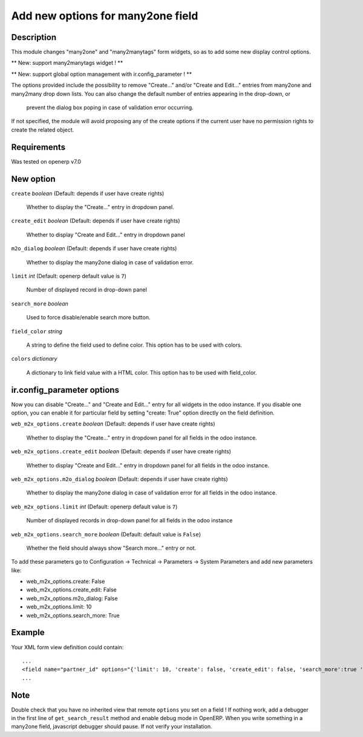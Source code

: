 ==================================
Add new options for many2one field
==================================


Description
-----------

This module changes "many2one" and "many2manytags" form widgets, so as to
add some new display control options.

** New: support many2manytags widget ! **

** New: support global option management with ir.config_parameter ! **

The options provided include the possibility to remove "Create..." and/or
"Create and Edit..." entries from many2one and many2many drop down lists. You
can also change the default number of entries appearing in the drop-down, or
 prevent the dialog box poping in case of validation error occurring.

If not specified, the module will avoid proposing any of the create options
if the current user have no permission rights to create the related object.


Requirements
------------

Was tested on openerp v7.0


New option
----------

``create`` *boolean* (Default: depends if user have create rights)

  Whether to display the "Create..." entry in dropdown panel.

``create_edit`` *boolean* (Default: depends if user have create rights)

  Whether to display "Create and Edit..." entry in dropdown panel

``m2o_dialog`` *boolean* (Default: depends if user have create rights)

  Whether to display the many2one dialog in case of validation error.

``limit`` *int* (Default: openerp default value is ``7``)

  Number of displayed record in drop-down panel

``search_more`` *boolean* 

  Used to force disable/enable search more button.
  
``field_color`` *string*

  A string to define the field used to define color.
  This option has to be used with colors.
  
``colors`` *dictionary*

  A dictionary to link field value with a HTML color.
  This option has to be used with field_color.
  



ir.config_parameter options
---------------------------

Now you can disable "Create..." and "Create and Edit..." entry for all widgets in the odoo instance.
If you disable one option, you can enable it for particular field by setting "create: True" option directly on the field definition.

``web_m2x_options.create`` *boolean* (Default: depends if user have create rights)

  Whether to display the "Create..." entry in dropdown panel for all fields in the odoo instance.

``web_m2x_options.create_edit`` *boolean* (Default: depends if user have create rights)

  Whether to display "Create and Edit..." entry in dropdown panel for all fields in the odoo instance.

``web_m2x_options.m2o_dialog`` *boolean* (Default: depends if user have create rights)

  Whether to display the many2one dialog in case of validation error for all fields in the odoo instance.

``web_m2x_options.limit`` *int* (Default: openerp default value is ``7``)

  Number of displayed records in drop-down panel for all fields in the odoo instance

``web_m2x_options.search_more`` *boolean* (Default: default value is ``False``)

  Whether the field should always show "Search more..." entry or not.

To add these parameters go to Configuration -> Technical -> Parameters -> System Parameters and add new parameters like:

- web_m2x_options.create: False
- web_m2x_options.create_edit: False
- web_m2x_options.m2o_dialog: False
- web_m2x_options.limit: 10
- web_m2x_options.search_more: True


Example
-------

Your XML form view definition could contain::

    ...
    <field name="partner_id" options="{'limit': 10, 'create': false, 'create_edit': false, 'search_more':true 'field_color':'state', 'colors':{'active':'green'}}"/>
    ...

Note
----

Double check that you have no inherited view that remote ``options`` you set on a field ! 
If nothing work, add a debugger in the first line of ``get_search_result`` method and enable debug mode in OpenERP. When you write something in a many2one field, javascript debugger should pause. If not verify your installation.


